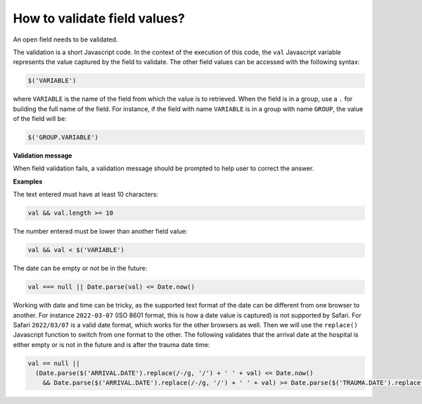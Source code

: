 .. _cb_validation:

How to validate field values?
=============================

An open field needs to be validated.

The validation is a short Javascript code. In the context of the execution of this code, the ``val`` Javascript variable represents the value captured by the field to validate. The other field values can be accessed with the following syntax:

.. code::

  $('VARIABLE')

where ``VARIABLE`` is the name of the field from which the value is to retrieved. When the field is in a group, use a ``.`` for building the full name of the field. For instance, if the field with name ``VARIABLE`` is in a group with name ``GROUP``, the value of the field will be:

.. code::

  $('GROUP.VARIABLE')

**Validation message**

When field validation fails, a validation message should be prompted to help user to correct the answer.

**Examples**

The text entered must have at least 10 characters:

.. code::

  val && val.length >= 10

The number entered must be lower than another field value:

.. code::

  val && val < $('VARIABLE')

The date can be empty or not be in the future:

.. code::

  val === null || Date.parse(val) <= Date.now()

Working with date and time can be tricky, as the supported text format of the date can be different from one browser to another. For instance ``2022-03-07`` (ISO 8601 format, this is how a date value is captured) is not supported by Safari. For Safari ``2022/03/07`` is a valid date format, which works for the other browsers as well. Then we will use the ``replace()`` Javascript function to switch from one format to the other. The following validates that the arrival date at the hospital is either empty or is not in the future and is after the trauma date time:

.. code::

  val == null ||
    (Date.parse($('ARRIVAL.DATE').replace(/-/g, '/') + ' ' + val) <= Date.now()
      && Date.parse($('ARRIVAL.DATE').replace(/-/g, '/') + ' ' + val) >= Date.parse($('TRAUMA.DATE').replace(/-/g, '/') + ' ' + $('TRAUMA.TIME')))
